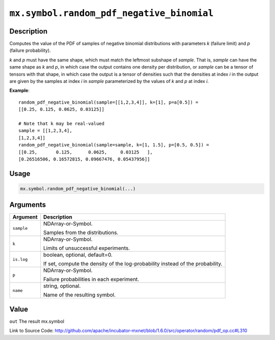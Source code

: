 

``mx.symbol.random_pdf_negative_binomial``
====================================================================================

Description
----------------------

Computes the value of the PDF of samples of
negative binomial distributions with parameters *k* (failure limit) and *p* (failure probability).

*k* and *p* must have the same shape, which must match the leftmost subshape
of *sample*.  That is, *sample* can have the same shape as *k* and *p*, in which
case the output contains one density per distribution, or *sample* can be a tensor
of tensors with that shape, in which case the output is a tensor of densities such that
the densities at index *i* in the output are given by the samples at index *i* in *sample*
parameterized by the values of *k* and *p* at index *i*.


**Example**::

	 
	 random_pdf_negative_binomial(sample=[[1,2,3,4]], k=[1], p=a[0.5]) =
	 [[0.25, 0.125, 0.0625, 0.03125]]
	 
	 # Note that k may be real-valued
	 sample = [[1,2,3,4],
	 [1,2,3,4]]
	 random_pdf_negative_binomial(sample=sample, k=[1, 1.5], p=[0.5, 0.5]) =
	 [[0.25,       0.125,      0.0625,     0.03125   ],
	 [0.26516506, 0.16572815, 0.09667476, 0.05437956]]
	 
	 

Usage
----------

.. code:: r

	mx.symbol.random_pdf_negative_binomial(...)

Arguments
------------------

+----------------------------------------+------------------------------------------------------------+
| Argument                               | Description                                                |
+========================================+============================================================+
| ``sample``                             | NDArray-or-Symbol.                                         |
|                                        |                                                            |
|                                        | Samples from the distributions.                            |
+----------------------------------------+------------------------------------------------------------+
| ``k``                                  | NDArray-or-Symbol.                                         |
|                                        |                                                            |
|                                        | Limits of unsuccessful experiments.                        |
+----------------------------------------+------------------------------------------------------------+
| ``is.log``                             | boolean, optional, default=0.                              |
|                                        |                                                            |
|                                        | If set, compute the density of the log-probability instead |
|                                        | of the                                                     |
|                                        | probability.                                               |
+----------------------------------------+------------------------------------------------------------+
| ``p``                                  | NDArray-or-Symbol.                                         |
|                                        |                                                            |
|                                        | Failure probabilities in each experiment.                  |
+----------------------------------------+------------------------------------------------------------+
| ``name``                               | string, optional.                                          |
|                                        |                                                            |
|                                        | Name of the resulting symbol.                              |
+----------------------------------------+------------------------------------------------------------+

Value
----------

``out`` The result mx.symbol


Link to Source Code: http://github.com/apache/incubator-mxnet/blob/1.6.0/src/operator/random/pdf_op.cc#L310


